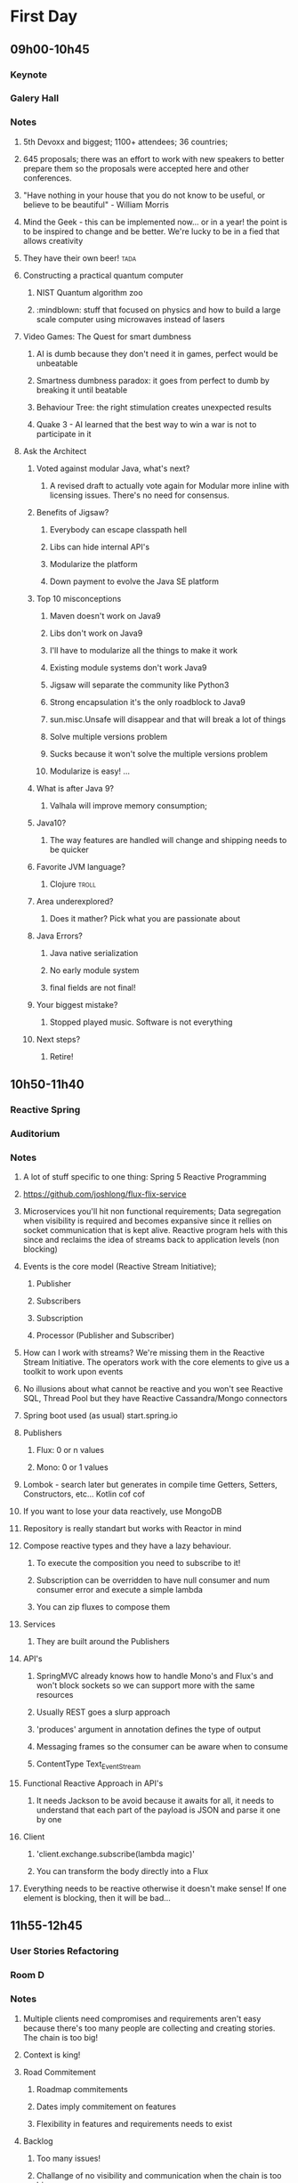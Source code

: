 * First Day
** 09h00-10h45
*** Keynote
*** Galery Hall
*** Notes
**** 5th Devoxx and biggest; 1100+ attendees; 36 countries;
**** 645 proposals; there was an effort to work with new speakers to better prepare them so the proposals were accepted here and other conferences.
**** "Have nothing in your house that you do not know to be useful, or believe to be beautiful" - William Morris
**** Mind the Geek - this can be implemented now... or in a year! the point is to be inspired to change and be better. We're lucky to be in a fied that allows creativity
**** They have their own beer! :tada:
**** Constructing a practical quantum computer
***** NIST Quantum algorithm zoo
***** :mindblown: stuff that focused on physics and how to build a large scale computer using microwaves instead of lasers
**** Video Games: The Quest for smart dumbness
***** AI is dumb because they don't need it in games, perfect would be unbeatable
***** Smartness dumbness paradox: it goes from perfect to dumb by breaking it until beatable
***** Behaviour Tree: the right stimulation creates unexpected results
***** Quake 3 - AI learned that the best way to win a war is not to participate in it
**** Ask the Architect
****** Voted against modular Java, what's next?
******* A revised draft to actually vote again for Modular more inline with licensing issues. There's no need for consensus.
****** Benefits of Jigsaw?
******* Everybody can escape classpath hell
******* Libs can hide internal API's
******* Modularize the platform
******* Down payment to evolve the Java SE platform
****** Top 10 misconceptions
******* Maven doesn't work on Java9
******* Libs don't work on Java9
******* I'll have to modularize all the things to make it work
******* Existing module systems don't work Java9
******* Jigsaw will separate the community like Python3
******* Strong encapsulation it's the only roadblock to Java9
******* sun.misc.Unsafe will disappear and that will break a lot of things
******* Solve multiple versions problem
******* Sucks because it won't solve the multiple versions problem
******* Modularize is easy! ...
****** What is after Java 9?
******* Valhala will improve memory consumption;
******   Java10?
******* The way features are handled will change and shipping needs to be quicker
****** Favorite JVM language?
******* Clojure :troll:
****** Area underexplored?
******* Does it mather? Pick what you are passionate about
****** Java Errors?
******* Java native serialization
******* No early module system
******* final fields are not final!
****** Your biggest mistake?
******* Stopped played music. Software is not everything
****** Next steps?
******* Retire!
** 10h50-11h40
*** Reactive Spring
*** Auditorium
*** Notes
**** A lot of stuff specific to one thing: Spring 5 Reactive Programming
**** https://github.com/joshlong/flux-flix-service
**** Microservices you'll hit non functional requirements; Data segregation when visibility is required and becomes expansive since it rellies on socket communication that is kept alive. Reactive program hels with this since and reclaims the idea of streams back to application levels (non blocking)
**** Events is the core model (Reactive Stream Initiative);
***** Publisher
*****  Subscribers
***** Subscription
***** Processor (Publisher and Subscriber)
**** How can I work with streams? We're missing them in the Reactive Stream Initiative. The operators work with the core elements to give us a toolkit to work upon events
**** No illusions about what cannot be reactive and you won't see Reactive SQL, Thread Pool but they have Reactive Cassandra/Mongo connectors
**** Spring boot used (as usual) start.spring.io
**** Publishers
***** Flux:  0 or n values
***** Mono: 0 or 1 values
**** Lombok - search later but generates in compile time Getters, Setters, Constructors, etc... Kotlin cof cof
**** If you want to lose your data reactively, use MongoDB
**** Repository is really standart but works with Reactor in mind
**** Compose reactive types and they have a lazy behaviour.
***** To execute the composition you need to subscribe to it!
***** Subscription can be overridden to have null consumer and num consumer error and execute a simple lambda
***** You can zip fluxes to compose them
**** Services
***** They are built around the Publishers
**** API's
***** SpringMVC already knows how to handle Mono's and Flux's and won't block sockets so we can support more with the same resources
***** Usually REST goes a slurp approach
***** 'produces' argument in annotation defines the type of output
***** Messaging frames so the consumer can be aware when to consume
***** ContentType Text_Event_Stream
**** Functional Reactive Approach in API's
***** It needs Jackson to be avoid because it awaits for all, it needs to understand that each part of the payload is JSON and parse it one by one
**** Client
***** 'client.exchange.subscribe(lambda magic)'
***** You can transform the body directly into a Flux
**** Everything needs to be reactive otherwise it doesn't make sense! If one element is blocking, then it will be bad...
** 11h55-12h45
*** User Stories Refactoring
*** Room D
*** Notes
**** Multiple clients need compromises and requirements aren't easy because there's too many people are collecting and creating stories. The chain is too big!
**** Context is king!
**** Road Commitement
***** Roadmap commitements
***** Dates imply commitement on features
***** Flexibility in features and requirements needs to exist
**** Backlog
***** Too many issues!
***** Challange of no visibility and communication when the chain is too big
***** They want everything captured but they might be outdated along the way
**** User Stories
***** Templated user stories are bad! Flexibility is required! Don't be blinded by too much process
***** The user story needs to be well defined and requires a good persona definition
***** Missing acceptance criteria matters!
**** Meaningless Tasks
***** Bring value to other people! The process is heavy so it should bring value!
***** Adapt to your reality
**** What is the root cause?
***** Scary commitements! A long roadmap with no flexibility
***** Big backlog, low visibility on priority
***** Obselete tasks that don't bring value
***** True issue starts even before we have user stories!
**** The cures!
***** Roadmap
******* Product Tree
******** Define a vision with multiple partners
******** Branches can be cut and that shows dependencies between features
******* Love <3 vs ROI $
******** Put cards to organize what aligns more and has a balance between love and roi
******** Apply common sense!
******* Metrics
******** Really highlevel on the "feeling' of that feature
******** Find key features that bring hapiness to the business
******** The 3 Key features
******* Don't use numbers! infinity / 2 = infinity
******* Mind maps to collect all this information
***** Backlog
****** What is optmal backlog size?
******* We don't have good data or we have ever changing teams... Capacity, speed, etc isn't a good source of data!
******* Multiteam efforts also suffer from this!
******* 1 user story per 1 developer, if we have that story blocked have user stories on a reserve with proper planning (2 / 3 sprints ahead)
******** Enables low number of managers
******** Avoids shuflling of stories
******** Flexibility to change
***** User Stories
****** Why?
******* Usually we forget the why and the technical side and what that implies (e.g. perfomance impact, security, scalability, etc)
******* We should ask those questions! Bullets that show an overview of the technical details required
****** Who?
******* Persona is not enough, write it with the readers in mind!
******* Find a good format and discuss them
******* Remove ambiguities, they need to be easy to understand and cross functional (aka don't disconnect the frontend from the backend)
******* Story size isn't easy, communication is king and leakage should be acceptable
****** What?
******* Goes more for the technical side and bring up spikes, bug fixing, integrations, etc...
******* Understand business reasons!
****** Feedback loop
******* Measuements usually are ignored, so it should be part of the code
** 13h45-14h35
*** A Pragmatist’s Guide to Functional Geekery
*** Room B
*** Notes
**** https://github.com/miciek/galactic-twitter
**** Java vs Scala
***** Java8 still handles mutable collections, needs Guava and Lombok
***** Scala has all of it
***** Kotlin also has all of it and it's similar
***** Vavr adds this to Java8 but no immutable types
**** Futures favour the idea of Maybe (similar to Scala Success, Failure)
**** Future.get is blocking
**** We should compose (do it inside of the context and not unwrap it)
**** In Scala we would use for-comprehension
**** Future.foreach doesn't block but only for success calls, no failure handling
**** Collections behave like immutables in Scala and get returns Options
**** We need proper return types and avoid bad defaults (e.g. None vs '0').
**** We need to use proper types to represent Success and Failure
**** Use types to model our assumptions!
**** Complex return types could be represented with Algebraic Data Type
***** Product - A Pojo
***** Sum - Can be multiple things but they are unique
***** Scala sealed traits would be Sum's
***** Scala final case class would be the Product
**** Pattern match can be used to run validations
**** Manipulations can be done with high-order functions and types that represent said manipulations and those can be applied
**** Type class pattern can be used to associate a return type with a internal type during compilation time (e.g. Class to JSON response) decoupling
** 14h50-15h40
*** Cloud Native with Kubernetes
*** Room D
*** Notes
**** developers.redhat.com
**** Jess Humble test - Book of CD
**** Typical software development has a lot of people pushing some BLOB up and down with slow development with low alignment
**** We want everyone aligned and pushing applications in the same directions
**** Microservices need to comply to a lot of properties
**** They replaced Logstash with FluentD (EFK stack) for logging
**** Occullar and Prometheus for monitoring
**** Containers makes it easy to set our stack programmatically and sharable
***** Wiki pages and emails was the old way... cof cof
**** Kubernetes means Helmsman, the pilot of the ship
**** Kubernetes
***** POD - 1 Container; Shared IP; Shared Storage; Shared Resources; Shared Lifecicle
***** Repplication Controller/ Deployment: Ensures that a specific pod replicas are running at any one time
***** Services: Grouping of pods (acting as one) has a stable virtual IP and a DNS name
***** Labels: Key/Valye pairs with associated kubernetes objects
***** Probes: Check the state of applications running on POD's. Setup is made in yaml files
**** Pod it's a family of whales (oh the puns...)
**** Could we use labels to kill and prioritize work?
**** Fabric8 - Toolkit that helps a lot with kubernetes development by creating the required kubernetes and docker files
**** https://github.com/burrsutter/kube4docker
**** Blue/Green is all or nothing, Canary releases is the solution
***** Earlysend a fraction the requests to canary and grow it slowly
***** Even a simple increase and reduction of pods is better than normal blue green
***** Canary in kubernetes usually deploys with 0 replicas to start
**** What about stateless?
***** In the demo, spring sessions was used to share the state
***** Rolling updates help with that and relies on the readiness probe
***** initial delay helps to warm up stuff
***** http://infinispan.org/
**** 'mvn clean fabric8:deploy' it's awesome!
**** Sidecars separates a lot of logic out of the code so we should check it
**** https://cdn.rawgit.com/redhat-helloworld-msa/helloworld-msa/master/readme.html
**** https://github.com/burrsutter/devoxxUK17_kubernetes
**** https://github.com/johanhaleby/kubetail
** 16h10-17h00
*** Automating resilience testing with Docker and Property Based testing
*** Room C
*** Notes
**** Resilience Tests
***** Ability to recover from or adjust to misfortune or change
***** Applications need to adjust to bad components (e.g. Gracefully degrade a bad component)
***** Applications need to recover, they should go back to full capacity and functionality
***** Release It! - Test Harness was difficult
****** It requires devops requests that are bad!
***** Isolation - Staging has no isolation
***** Execution - "Steps to achieve" means it's manual... it sucks
***** Rollback in wiki pages... see the point above
***** Coverage - Only a small amount of systems are truly changed for this tests
***** Cost - Everyone needs to be present to check what should be tested
***** Frequency - Once... too costly
***** We need automated tests that are completely isolated with full covarage withouth human interaction and frequent!
**** Tools
***** Docker-compose
****** Start the full environment
***** IG Havoc
****** Emulates failures with Docker power
****** https://github.com/IG-Group/Havoc
***** Fake server records the messages and it's used to emulate failure from outside sources
**** Docker-compose needs priveleged mode as true to inject failures
**** Clojure can be used to control the tests programmatically :tada:
**** Property Based Testing
***** Example Based Testing it's biased
***** Property Based Testing you give what type of inout the function expects and give a property to be tested a N amount of times
***** It also uses seeds
***** How to specify properties?
****** On an event driven where we want a message that is delivered only once and doesn't override old information
******* The tool actually creates an input plan based on several properties
******* We need to specify the healthy states
******* To run the test you give the plan with this generation with all the things that break and how to be healthy
******* We can set our expectations based on the received messages (e.g. received 20000 and received unique 2000)
******* Dangling state is tricky to test
******* Startup dependency it's also tricky
******* Healthy states are crucial! You might find that you don't have a lot of healthy states...
******** This can be used as a metric! :thinking:
**** Drawbacks
***** They take a LOT of time...
***** Shriking is useless
***** Non-deterministic
***** Infnite number of tests...
***** No proof
**** Simple testing can prevent most critical failures - Ding Yuan
**** Docker is your friend!
**** Don't write tests
***** Let the machine do testing for you!
**** Chaos Monkey is a good tool in AWS but needs isolation
**** They don't do it in CI cycle but they don't have everything in Docker
** 17h15-18h05
*** Agile is NOT a process!
*** Room C
*** Notes
**** Agile is slapped everywhere!
**** The Agile Boundary
***** What - oppurtinity / feature request
***** How - developer side, shouldn't be interefered by product (within reason)
***** Communication - the barrier!
**** Shared Vision is the goal
**** Spring practices usually aren't understood
**** Agile requires change, change isn't easy
***** Problems along the path make it really difficult to change!
**** Internal projects are as important as external stakeholders! Usually this isn't recognized but brings a lot of issues long term
**** Mix Cadences in every team which makes it really difficult to make predictions
**** Manegerless Environment from Valve works for them but lack of structure makes the presenter feel doubt that a diverse team is possible
**** Anarchy != Agile, roles exist even within Agile, removing them prooved costly. Agile just tries to have some lightweight practices that avoid messing with engineering
**** Breaking Down Agile
**** Ward Cunningham coined the term Technical Debt and there's a good youtube video regarding this (need to search for it)
**** But to sum it up... people don't fully understand the Agile Manifesto and there are a lot of misconceptions
**** https://geert-hofstede.com/organisational-culture.html
**** Agile is a culture, not a methodology or process
**** Agile is suggested rathar than living culture. It's a template
* Second Day
** 09h00-09h50
*** I have a NoSQL toaster
*** Room B
*** Notes
**** IBM SABRE, first use of a database
**** NoSQL isn't a very useful term
***** Marketing Shorthand
***** Easy?
****** No, you still need to think about it!
***** Scalability?
****** Again, no... The datamodel needs to be tought about (e.g. Sharding Keys)
***** ACID vs BASE?
****** Basic Availability Soft-state Eventual Consistency
****** Atomic COnsistent Isolated Durable
****** No need to trade off...
***** Schemaless
****** Also no, Cassandra needs a schema for example
***** Denormalized
****** This is the most common charateristic
**** Why NoSQL
***** Don't choose NoSQL when you're starting a project! Scale and Ingest without knowing format are the best use cases but you shouldn't be pressured to use it "just because"
***** Maybe SQL is fine but scaling it's harder (scale vertically usually) and sharding relational databases it's really difficult
***** CAP
****** Consistency
****** Availability
******  Partition
****** You need to choose what to sacrifice!
***** Schemas can be hard!
***** Round Pegs, Square Holes aka the right tool for the right job
**** Document
***** JSON document
***** Hierarchical data
***** Understands the format of the document
***** It can do server side things (e.g. Indexing )
***** Operations
****** Upserter aka set
****** Insert aka adds
****** Update aka replace
****** Delete
****** Get
***** N1QL in Couchdb gives a SQL like query language
***** Key usecases
****** User profiiles
****** Session stores
****** Content management
****** General relational replacement but don't try transactional!
**** Key/Value
***** Value is anything! DB Doesn't understand the format of the document
***** Two classes
****** In Memory
****** Distributed datastores
***** Doesn't care about your data
***** Eventual Consistency
****** During failure accepts but needs to be fixed later
****** The developer needs to solve it
****** AP systems are more complicated because of this
***** Use cases
****** Data variability
****** Object Caching
****** Session storate
****** Large object storage
****** Low latency access (no need for secondary index)
**** Columnar
***** Similar to key value
***** Missing fields / columns is possible
***** Similar to relational but the internals are truly different
***** Not schemaless!
***** Types are enforced
****** Modifying the schema it's really complicated
***** Scalability wins here
***** Impedance Mismatch (post processing might be needed)
***** Scales Well
***** Suited for Anayltics
***** Use Cases
****** Metering Data
****** Really big data
****** Analytics
**** Graph
***** Euler came up with graph theory
****** 7 Bridges of Konigsberg
***** Use cases
****** Social networks
****** Fraud detections
****** Parcel routing
****** Shopping recommendations
**** Convergence!
***** You can emulate different types of DB's with other types of DB's (e.g. relational saving documents)
***** Are you trying to shoehorn technology to your use cases?
**** What to take away?
***** You need to choose wisely young padawan
****** Don't group the different types of databases
***** Current status
****** Polyglot approach where several services are used
****** Streaming topologies help separate this services
****** One service per system (e.g. service connects to SQL only, other would connect to Columnar)
** 10h05-10h55
*** JVM Toolbox 2017 - Choose the right JVM language for the right task (Live coding)
*** Room A
*** Notes
**** Numeric operations
***** Groovy converts types in Runtime
***** Scala loses precision even with BigDecimal
***** JS loses all number precision
***** Scala is bad with different types ( number * 'a' breaks!)
***** Javascript it's really slow
**** JSON parsing
***** Java has no JSON in standart lib
***** Groovy and Scala has a JSON parser in standart lib
***** Scala has a big overhead in types
***** Scala has really bad performance
***** Java and Groovy are the fastest
***** JS third place
**** Text Template Processing
***** Java has some problems since it uses String.format
***** JS, Groovy and Scala has string interpolation which helps a lot in this use case!
***** Java has the worst perfomance
***** Scala and Groovy are fast, Groovy is the fastest
***** JS is not present
**** Gradle combines everything so the right tool is used for the right job
** 11h20-12h10
*** Busy Developer's Guide to Building Languages
*** Room A
*** Notes
**** Where the real geeks come out (the alternative title)
**** A lot of geekery was talked about
**** Main objective of the talk
***** Tools can and sometimes should be seen as languages
***** Interpreters and Transpilers are easier to start with
***** Think how life can be improved by creating "helpers" that can be extended easily
***** Analysis phase it's really complicated but it can be skipped or simplified
***** Use ANTLR to start, makes everything easier
**** Be curious, think about issues and you'll see that sometimes the ROI will compensate building a language for your goal
** 12h25-13h15
*** Rethinking Microservices with Stateful Streams
*** Room A
*** Notes
**** What are microservices about?
***** Autonomy! Let them life their own life
****** Independent Deploymen
****** Independence is where we gain value and allows us to scale
**** Scale on people / workers
***** People can be seen as applications / services
***** Strapped together with FTP file transfer, Email, etc...
**** Services make us think about the internal world but also the external world
**** Independence has a cost
***** Encapsulation => Loose Coupling means less surface area to couple services
***** With microservices you need to syncronize changes
****** To help, you need to find a bounded context! (e.g. SSO)
**** Business services are different
***** They share more core elements and logic
***** We need to encapsulate but we also need freedom to work on various datasets and alter them
**** Data systems have little to do with encapsulation!
***** In services, interfaces hide data
***** In databases, interfaces augment data
***** Data expose, Services hide it
**** Microservices should not share database
***** They are rich type of coupling
***** We wrap in services to hide that amplifying interface of databases but...
****** 1 - We need to constantly add to the interface... Slowly we get more exposure in services which goes against their principle (Data-Service problem)
****** 2 - Business Services just give up on waiting for complex queries, making them do inside work by getting all data! This brings a lot of potential data divergions (Data Erotion)
***** You get in a Inadequacy Cycle
***** CAP theorem reflects this
**** Request Driven / Event Driven / Query (CQRS)
***** Command impies state change
***** Event also implies state change outside of the application context
***** Query no state changes are expected!
***** Events delegates work and that shifts the control
***** Request Driven creates high coupling level
***** Event Driven you just don't talk do different services, no direct invocation
***** Event Broadcast leads to low coupling augmenting the independency of our services so state is broadcasted to all and let each service do what they need
**** With Kafka you are able to...
***** Streaming Platform
***** Scalable, fault tolerant, concurrent, strongly ordered, retentive
***** A place to keep the data-on-the-outside
****** Leave data in Kafka long term
****** Services only need to cache
***** Stream Processing
****** Event Service
******* Merges streams and enriches the streaming service with the merger of data
****** Query Service
******* Derived tables can be created and be used by frontier services
****** Data Storage (Kafka) + Query Language (Query Service) == Database?
****** A Database Inside Out (check video in presentation notes)
**** Microservices shouldn't share databases... but this isn't a normal database
***** It decentralizes responsibility of query processing
***** Centralizing immutable data
***** "To Share a Database, turn it inside out"
**** The evolution of a system should be the real measure of a system!
**** WIRED principals
** 14h15-15h05
*** Fostering an evolving architecture in the agile world
*** Room D
*** Notes
**** Insert Here
** 15h20-16h10
*** The Art of Discovering Bounded Contexts
*** Room A
*** Notes
**** Insert Here
** 16h40-17h30
*** Evolutionary Architecture
*** Auditorium
*** Notes
**** Insert Here

